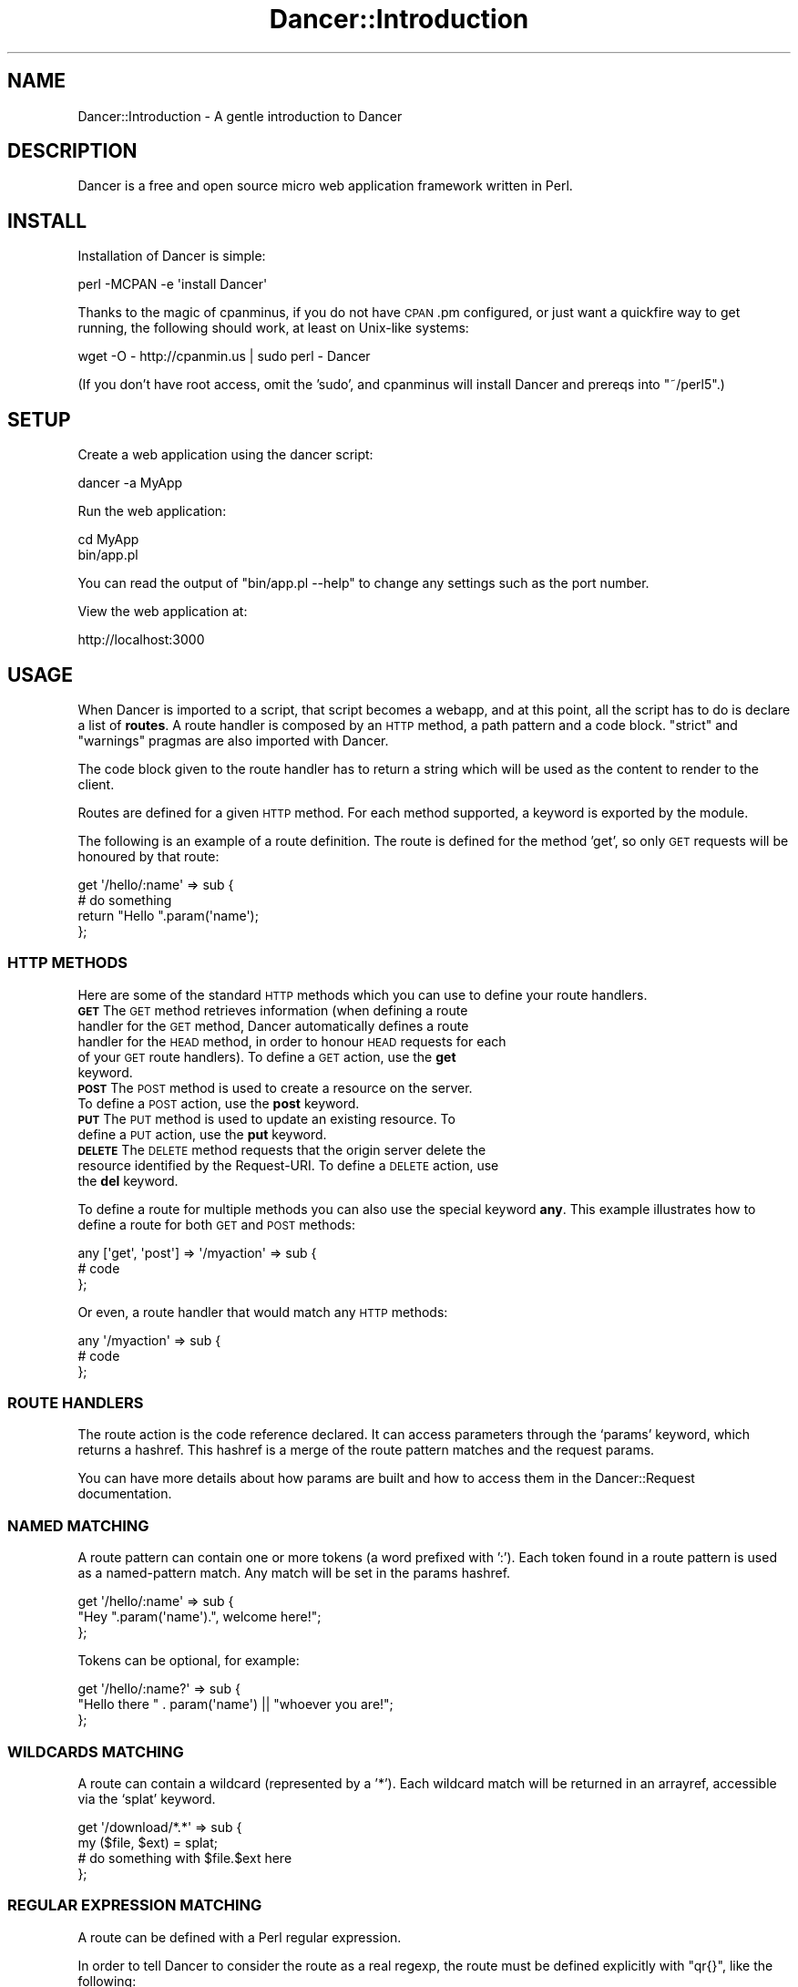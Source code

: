.\" Automatically generated by Pod::Man 2.25 (Pod::Simple 3.16)
.\"
.\" Standard preamble:
.\" ========================================================================
.de Sp \" Vertical space (when we can't use .PP)
.if t .sp .5v
.if n .sp
..
.de Vb \" Begin verbatim text
.ft CW
.nf
.ne \\$1
..
.de Ve \" End verbatim text
.ft R
.fi
..
.\" Set up some character translations and predefined strings.  \*(-- will
.\" give an unbreakable dash, \*(PI will give pi, \*(L" will give a left
.\" double quote, and \*(R" will give a right double quote.  \*(C+ will
.\" give a nicer C++.  Capital omega is used to do unbreakable dashes and
.\" therefore won't be available.  \*(C` and \*(C' expand to `' in nroff,
.\" nothing in troff, for use with C<>.
.tr \(*W-
.ds C+ C\v'-.1v'\h'-1p'\s-2+\h'-1p'+\s0\v'.1v'\h'-1p'
.ie n \{\
.    ds -- \(*W-
.    ds PI pi
.    if (\n(.H=4u)&(1m=24u) .ds -- \(*W\h'-12u'\(*W\h'-12u'-\" diablo 10 pitch
.    if (\n(.H=4u)&(1m=20u) .ds -- \(*W\h'-12u'\(*W\h'-8u'-\"  diablo 12 pitch
.    ds L" ""
.    ds R" ""
.    ds C` ""
.    ds C' ""
'br\}
.el\{\
.    ds -- \|\(em\|
.    ds PI \(*p
.    ds L" ``
.    ds R" ''
'br\}
.\"
.\" Escape single quotes in literal strings from groff's Unicode transform.
.ie \n(.g .ds Aq \(aq
.el       .ds Aq '
.\"
.\" If the F register is turned on, we'll generate index entries on stderr for
.\" titles (.TH), headers (.SH), subsections (.SS), items (.Ip), and index
.\" entries marked with X<> in POD.  Of course, you'll have to process the
.\" output yourself in some meaningful fashion.
.ie \nF \{\
.    de IX
.    tm Index:\\$1\t\\n%\t"\\$2"
..
.    nr % 0
.    rr F
.\}
.el \{\
.    de IX
..
.\}
.\"
.\" Accent mark definitions (@(#)ms.acc 1.5 88/02/08 SMI; from UCB 4.2).
.\" Fear.  Run.  Save yourself.  No user-serviceable parts.
.    \" fudge factors for nroff and troff
.if n \{\
.    ds #H 0
.    ds #V .8m
.    ds #F .3m
.    ds #[ \f1
.    ds #] \fP
.\}
.if t \{\
.    ds #H ((1u-(\\\\n(.fu%2u))*.13m)
.    ds #V .6m
.    ds #F 0
.    ds #[ \&
.    ds #] \&
.\}
.    \" simple accents for nroff and troff
.if n \{\
.    ds ' \&
.    ds ` \&
.    ds ^ \&
.    ds , \&
.    ds ~ ~
.    ds /
.\}
.if t \{\
.    ds ' \\k:\h'-(\\n(.wu*8/10-\*(#H)'\'\h"|\\n:u"
.    ds ` \\k:\h'-(\\n(.wu*8/10-\*(#H)'\`\h'|\\n:u'
.    ds ^ \\k:\h'-(\\n(.wu*10/11-\*(#H)'^\h'|\\n:u'
.    ds , \\k:\h'-(\\n(.wu*8/10)',\h'|\\n:u'
.    ds ~ \\k:\h'-(\\n(.wu-\*(#H-.1m)'~\h'|\\n:u'
.    ds / \\k:\h'-(\\n(.wu*8/10-\*(#H)'\z\(sl\h'|\\n:u'
.\}
.    \" troff and (daisy-wheel) nroff accents
.ds : \\k:\h'-(\\n(.wu*8/10-\*(#H+.1m+\*(#F)'\v'-\*(#V'\z.\h'.2m+\*(#F'.\h'|\\n:u'\v'\*(#V'
.ds 8 \h'\*(#H'\(*b\h'-\*(#H'
.ds o \\k:\h'-(\\n(.wu+\w'\(de'u-\*(#H)/2u'\v'-.3n'\*(#[\z\(de\v'.3n'\h'|\\n:u'\*(#]
.ds d- \h'\*(#H'\(pd\h'-\w'~'u'\v'-.25m'\f2\(hy\fP\v'.25m'\h'-\*(#H'
.ds D- D\\k:\h'-\w'D'u'\v'-.11m'\z\(hy\v'.11m'\h'|\\n:u'
.ds th \*(#[\v'.3m'\s+1I\s-1\v'-.3m'\h'-(\w'I'u*2/3)'\s-1o\s+1\*(#]
.ds Th \*(#[\s+2I\s-2\h'-\w'I'u*3/5'\v'-.3m'o\v'.3m'\*(#]
.ds ae a\h'-(\w'a'u*4/10)'e
.ds Ae A\h'-(\w'A'u*4/10)'E
.    \" corrections for vroff
.if v .ds ~ \\k:\h'-(\\n(.wu*9/10-\*(#H)'\s-2\u~\d\s+2\h'|\\n:u'
.if v .ds ^ \\k:\h'-(\\n(.wu*10/11-\*(#H)'\v'-.4m'^\v'.4m'\h'|\\n:u'
.    \" for low resolution devices (crt and lpr)
.if \n(.H>23 .if \n(.V>19 \
\{\
.    ds : e
.    ds 8 ss
.    ds o a
.    ds d- d\h'-1'\(ga
.    ds D- D\h'-1'\(hy
.    ds th \o'bp'
.    ds Th \o'LP'
.    ds ae ae
.    ds Ae AE
.\}
.rm #[ #] #H #V #F C
.\" ========================================================================
.\"
.IX Title "Dancer::Introduction 3"
.TH Dancer::Introduction 3 "2011-10-20" "perl v5.14.2" "User Contributed Perl Documentation"
.\" For nroff, turn off justification.  Always turn off hyphenation; it makes
.\" way too many mistakes in technical documents.
.if n .ad l
.nh
.SH "NAME"
Dancer::Introduction \- A gentle introduction to Dancer
.SH "DESCRIPTION"
.IX Header "DESCRIPTION"
Dancer is a free and open source micro web application framework written in
Perl.
.SH "INSTALL"
.IX Header "INSTALL"
Installation of Dancer is simple:
.PP
.Vb 1
\&    perl \-MCPAN \-e \*(Aqinstall Dancer\*(Aq
.Ve
.PP
Thanks to the magic of cpanminus, if you do not have \s-1CPAN\s0.pm configured, or just
want a quickfire way to get running, the following should work, at least on
Unix-like systems:
.PP
.Vb 1
\&    wget \-O \- http://cpanmin.us | sudo perl \- Dancer
.Ve
.PP
(If you don't have root access, omit the 'sudo', and cpanminus will install
Dancer and prereqs into \f(CW\*(C`~/perl5\*(C'\fR.)
.SH "SETUP"
.IX Header "SETUP"
Create a web application using the dancer script:
.PP
.Vb 1
\&    dancer \-a MyApp
.Ve
.PP
Run the web application:
.PP
.Vb 2
\&    cd MyApp
\&    bin/app.pl
.Ve
.PP
You can read the output of \f(CW\*(C`bin/app.pl \-\-help\*(C'\fR to change any settings such as
the port number.
.PP
View the web application at:
.PP
.Vb 1
\&    http://localhost:3000
.Ve
.SH "USAGE"
.IX Header "USAGE"
When Dancer is imported to a script, that script becomes a webapp, and at this
point, all the script has to do is declare a list of \fBroutes\fR.  A route
handler is composed by an \s-1HTTP\s0 method, a path pattern and a code block.
\&\f(CW\*(C`strict\*(C'\fR and \f(CW\*(C`warnings\*(C'\fR pragmas are also imported with Dancer.
.PP
The code block given to the route handler has to return a string which will be
used as the content to render to the client.
.PP
Routes are defined for a given \s-1HTTP\s0 method. For each method
supported, a keyword is exported by the module.
.PP
The following is an example of a route definition. The route is defined for the
method 'get', so only \s-1GET\s0 requests will be honoured by that route:
.PP
.Vb 2
\&    get \*(Aq/hello/:name\*(Aq => sub {
\&        # do something
\&
\&        return "Hello ".param(\*(Aqname\*(Aq);
\&    };
.Ve
.SS "\s-1HTTP\s0 \s-1METHODS\s0"
.IX Subsection "HTTP METHODS"
Here are some of the standard \s-1HTTP\s0 methods which you can use to define your
route handlers.
.IP "\fB\s-1GET\s0\fR        The \s-1GET\s0 method retrieves information (when defining a route handler for the \s-1GET\s0 method, Dancer automatically defines a route handler for the \s-1HEAD\s0 method, in order to honour \s-1HEAD\s0 requests for each of your \s-1GET\s0 route handlers). To define a \s-1GET\s0 action, use the \fBget\fR keyword." 8
.IX Item "GET        The GET method retrieves information (when defining a route handler for the GET method, Dancer automatically defines a route handler for the HEAD method, in order to honour HEAD requests for each of your GET route handlers). To define a GET action, use the get keyword."
.PD 0
.IP "\fB\s-1POST\s0\fR       The \s-1POST\s0 method is used to create a resource on the server. To define a \s-1POST\s0 action, use the \fBpost\fR keyword." 8
.IX Item "POST       The POST method is used to create a resource on the server. To define a POST action, use the post keyword."
.IP "\fB\s-1PUT\s0\fR        The \s-1PUT\s0 method is used to update an existing resource. To define a \s-1PUT\s0 action, use the \fBput\fR keyword." 8
.IX Item "PUT        The PUT method is used to update an existing resource. To define a PUT action, use the put keyword."
.IP "\fB\s-1DELETE\s0\fR     The \s-1DELETE\s0 method requests that the origin server delete the resource identified by the Request-URI. To define a \s-1DELETE\s0 action, use the \fBdel\fR keyword." 8
.IX Item "DELETE     The DELETE method requests that the origin server delete the resource identified by the Request-URI. To define a DELETE action, use the del keyword."
.PD
.PP
To define a route for multiple methods you can also use the special keyword
\&\fBany\fR. This example illustrates how to define a route for both \s-1GET\s0 and
\&\s-1POST\s0 methods:
.PP
.Vb 3
\&    any [\*(Aqget\*(Aq, \*(Aqpost\*(Aq] => \*(Aq/myaction\*(Aq => sub {
\&        # code
\&    };
.Ve
.PP
Or even, a route handler that would match any \s-1HTTP\s0 methods:
.PP
.Vb 3
\&    any \*(Aq/myaction\*(Aq => sub {
\&        # code
\&    };
.Ve
.SS "\s-1ROUTE\s0 \s-1HANDLERS\s0"
.IX Subsection "ROUTE HANDLERS"
The route action is the code reference declared. It can access parameters
through the `params' keyword, which returns a hashref.
This hashref is a merge of the route pattern matches and the request params.
.PP
You can have more details about how params are built and how to access them in
the Dancer::Request documentation.
.SS "\s-1NAMED\s0 \s-1MATCHING\s0"
.IX Subsection "NAMED MATCHING"
A route pattern can contain one or more tokens (a word prefixed with ':'). Each
token found in a route pattern is used as a named-pattern match. Any match will
be set in the params hashref.
.PP
.Vb 3
\&    get \*(Aq/hello/:name\*(Aq => sub {
\&        "Hey ".param(\*(Aqname\*(Aq).", welcome here!";
\&    };
.Ve
.PP
Tokens can be optional, for example:
.PP
.Vb 3
\&    get \*(Aq/hello/:name?\*(Aq => sub {
\&        "Hello there " . param(\*(Aqname\*(Aq) || "whoever you are!";
\&    };
.Ve
.SS "\s-1WILDCARDS\s0 \s-1MATCHING\s0"
.IX Subsection "WILDCARDS MATCHING"
A route can contain a wildcard (represented by a '*'). Each wildcard match will
be returned in an arrayref, accessible via the `splat' keyword.
.PP
.Vb 4
\&    get \*(Aq/download/*.*\*(Aq => sub {
\&        my ($file, $ext) = splat;
\&        # do something with $file.$ext here
\&    };
.Ve
.SS "\s-1REGULAR\s0 \s-1EXPRESSION\s0 \s-1MATCHING\s0"
.IX Subsection "REGULAR EXPRESSION MATCHING"
A route can be defined with a Perl regular expression.
.PP
In order to tell Dancer to consider the route as a real regexp, the route must
be defined explicitly with \f(CW\*(C`qr{}\*(C'\fR, like the following:
.PP
.Vb 4
\&    get qr{/hello/([\ew]+)} => sub {
\&        my ($name) = splat;
\&        return "Hello $name";
\&    };
.Ve
.SS "\s-1CONDITIONAL\s0 \s-1MATCHING\s0"
.IX Subsection "CONDITIONAL MATCHING"
Routes may include some matching conditions (on the useragent and the hostname
at the moment):
.PP
.Vb 3
\&    get \*(Aq/foo\*(Aq, {agent => \*(AqSongbird (\ed\e.\ed)[\ed\e/]*?\*(Aq} => sub {
\&      \*(Aqfoo method for songbird\*(Aq
\&    }
\&
\&    get \*(Aq/foo\*(Aq => sub {
\&      \*(Aqall browsers except songbird\*(Aq
\&    }
.Ve
.SS "\s-1PREFIX\s0"
.IX Subsection "PREFIX"
A prefix can be defined for each route handler, like this:
.PP
.Vb 1
\&    prefix \*(Aq/home\*(Aq;
.Ve
.PP
From here, any route handler is defined to /home/*
.PP
.Vb 1
\&    get \*(Aq/page1\*(Aq => sub {}; # will match \*(Aq/home/page1\*(Aq
.Ve
.PP
You can unset the prefix value
.PP
.Vb 2
\&    prefix \*(Aq/\*(Aq; # or: prefix undef;
\&    get \*(Aq/page1\*(Aq => sub {}; will match /page1
.Ve
.PP
Alternatively, to prevent you from ever forgetting to undef the prefix,
you can use lexical prefix like this:
.PP
.Vb 3
\&    prefix \*(Aq/home\*(Aq => sub {
\&      get \*(Aq/page1\*(Aq => sub {}; # will match \*(Aq/home/page1\*(Aq
\&    }; ## prefix reset to previous value on exit
\&    
\&    get \*(Aq/page1\*(Aq => sub {}; will match /page1
.Ve
.SH "ACTION SKIPPING"
.IX Header "ACTION SKIPPING"
An action can choose not to serve the current request and ask Dancer to process
the request with the next matching route.
.PP
This is done with the \fBpass\fR keyword, like in the following example
.PP
.Vb 4
\&    get \*(Aq/say/:word\*(Aq => sub {
\&        return pass if (params\->{word} =~ /^\ed+$/);
\&        "I say a word: ".params\->{word};
\&    };
\&
\&    get \*(Aq/say/:number\*(Aq => sub {
\&        "I say a number: ".params\->{number};
\&    };
.Ve
.SS "\s-1DEFAULT\s0 \s-1ERROR\s0 \s-1PAGES\s0"
.IX Subsection "DEFAULT ERROR PAGES"
When an error is rendered (the action responded with a status code different
than 200), Dancer first looks in the public directory for an \s-1HTML\s0 file matching
the error code (eg: 500.html or 404.html).
.PP
If such a file exists, it's used to render the error, otherwise, a default
error page will be rendered on the fly.
.SS "\s-1EXECUTION\s0 \s-1ERRORS\s0"
.IX Subsection "EXECUTION ERRORS"
When an error occurs during the route execution, Dancer will render an error
page with the \s-1HTTP\s0 status code 500.
.PP
It's possible either to display the content of the error message or to hide it
with a generic error page.
.PP
This is a choice left to the end-user and can be set with the
\&\fBshow_errors\fR setting.
.PP
Note that you can also choose to consider all warnings in your route handlers
as errors when the setting \fBwarnings\fR is set to 1.
.SH "FILTERS"
.IX Header "FILTERS"
.SS "Before filters"
.IX Subsection "Before filters"
Before filters are evaluated before each request within the context of the
request and can modify the request and response. It's possible to define
variables which will be accessible in the action blocks with the keyword 'var'.
.PP
.Vb 4
\&    before sub {
\&        var note => \*(AqHi there\*(Aq;
\&        request\->path_info(\*(Aq/foo/oversee\*(Aq)
\&    };
\&
\&    get \*(Aq/foo/*\*(Aq => sub {
\&        my ($match) = splat; # \*(Aqoversee\*(Aq;
\&        vars\->{note}; # \*(AqHi there\*(Aq
\&    };
.Ve
.PP
For another example, this can be used along with session support to easily
give non-logged-in users a login page:
.PP
.Vb 7
\&    before sub {
\&        if (!session(\*(Aquser\*(Aq) && request\->path_info !~ m{^/login}) {
\&            # Pass the original path requested along to the handler:
\&            var requested_path => request\->path_info;
\&            request\->path_info(\*(Aq/login\*(Aq);
\&        }
\&    };
.Ve
.PP
The request keyword returns the current Dancer::Request object representing the
incoming request. See the documentation of the Dancer::Request module for
details.
.SS "After filters"
.IX Subsection "After filters"
\&\f(CW\*(C`after\*(C'\fR filters are evaluated after the response has been built by a route
handler, and can alter the response itself, just before it's sent to the
client.
.PP
The filter is given the response object as its first argument:
.PP
.Vb 4
\&    after sub {
\&        my $response = shift;
\&        $response\->{content} = \*(Aqafter filter got here!\*(Aq;
\&    };
.Ve
.SS "Before template filters"
.IX Subsection "Before template filters"
\&\f(CW\*(C`before_template\*(C'\fR hooks are called whenever a template is going to be
processed, they are passed the tokens hash which they can alter.
.PP
.Vb 4
\&    before_template sub {
\&        my $tokens = shift;
\&        $tokens\->{foo} = \*(Aqbar\*(Aq;
\&    }
.Ve
.PP
The tokens hash will then be passed to the template with all the modifications
performed by the filter. This is a good way to setup some global vars you like
to have in all your templates, like the name of the user logged in or a
section name.
.SH "CONFIGURATION AND ENVIRONMENTS"
.IX Header "CONFIGURATION AND ENVIRONMENTS"
Configuring a Dancer application can be done in many ways. The easiest one (and
maybe the dirtiest) is to put all your settings statements at the top of
your script, before calling the \fIdance()\fR method.
.PP
Other ways are possible, you can write all your setting calls in the file
`appdir/config.yml'. For this, you must have installed the \s-1YAML\s0 module, and of
course, write the conffile in \s-1YAML\s0.
.PP
That's better than the first option, but it's still not
perfect as you can't switch easily from an environment to another without
rewriting the config.yml file.
.PP
The better way is to have one config.yml file with default global settings,
like the following:
.PP
.Vb 3
\&    # appdir/config.yml
\&    logger: \*(Aqfile\*(Aq
\&    layout: \*(Aqmain\*(Aq
.Ve
.PP
And then write as many environment files as you like in appdir/environments.
That way, the appropriate  environment config file will be loaded according to
the running environment (if none is specified, it will be 'development').
.PP
Note that you can change the running environment using the \-\-environment
commandline switch.
.PP
Typically, you'll want to set the following values in a development config
file:
.PP
.Vb 4
\&    # appdir/environments/development.yml
\&    log: \*(Aqdebug\*(Aq
\&    startup_info: 1
\&    show_errors:  1
.Ve
.PP
And in a production one:
.PP
.Vb 4
\&    # appdir/environments/production.yml
\&    log: \*(Aqwarning\*(Aq
\&    startup_info: 0
\&    show_errors:  0
.Ve
.SS "load"
.IX Subsection "load"
You can use the load method to include additional routes into your application:
.PP
.Vb 3
\&    get \*(Aq/go/:value\*(Aq, sub {
\&        # foo
\&    };
\&
\&    load \*(Aqmore_routes.pl\*(Aq;
\&
\&    # then, in the file more_routes.pl:
\&    get \*(Aq/yes\*(Aq, sub {
\&        \*(Aqorly?\*(Aq;
\&    };
.Ve
.PP
\&\fBload\fR is just a wrapper for \fBrequire\fR, but you can also specify a list of
routes files:
.PP
.Vb 1
\&    load \*(Aqlogin_routes.pl\*(Aq, \*(Aqsession_routes.pl\*(Aq, \*(Aqmisc_routes.pl\*(Aq;
.Ve
.SS "Accessing configuration data"
.IX Subsection "Accessing configuration data"
A Dancer application can access the information from its config file easily with
the config keyword:
.PP
.Vb 3
\&    get \*(Aq/appname\*(Aq => sub {
\&        return "This is " . config\->{appname};
\&    };
.Ve
.SH "Importing just the syntax"
.IX Header "Importing just the syntax"
If you want to use more complex file hierarchies, you can import just the
syntax of Dancer.
.PP
.Vb 1
\&    package App;
\&
\&    use Dancer;            # App may contain generic routes
\&    use App::User::Routes; # user\-related routes
.Ve
.PP
Then in App/User/Routes.pm:
.PP
.Vb 1
\&    use Dancer \*(Aq:syntax\*(Aq;
\&
\&    get \*(Aq/user/view/:id\*(Aq => sub {
\&        ...
\&    };
.Ve
.SH "LOGGING"
.IX Header "LOGGING"
It's possible to log messages sent by the application. In the current version,
only one method is possible for logging messages but future releases may add
additional logging methods, for instance logging to syslog.
.PP
In order to enable the logging system for your application, you first have to
start the logger engine in your config.yml
.PP
.Vb 1
\&    logger: \*(Aqfile\*(Aq
.Ve
.PP
Then you can choose which kind of messages you want to actually log:
.PP
.Vb 3
\&    log: \*(Aqdebug\*(Aq     # will log debug, warning and errors
\&    log: \*(Aqwarning\*(Aq   # will log warning and errors
\&    log: \*(Aqerror\*(Aq     # will log only errors
.Ve
.PP
A directory appdir/logs will be created and will host one logfile per
environment. The log message contains the time it was written, the \s-1PID\s0 of the
current process, the message and the caller information (file and line).
.PP
To log messages, use the debug, warning and error methods, for instance:
.PP
.Vb 1
\&    debug "This is a debug message";
.Ve
.SH "USING TEMPLATES"
.IX Header "USING TEMPLATES"
.SH "VIEWS"
.IX Header "VIEWS"
It's possible to render the action's content with a template; this is called a
view. The `appdir/views' directory is the place where views are located.
.PP
You can change this location by changing the setting 'views', for instance if
your templates are located in the 'templates' directory, do the following:
.PP
.Vb 1
\&    set views => path(dirname(_\|_FILE_\|_), \*(Aqtemplates\*(Aq);
.Ve
.PP
By default, the internal template engine is used (Dancer::Template::Simple)
but you may want to upgrade to Template::Toolkit. If you do so, you have to
enable this engine in your settings as explained in
Dancer::Template::TemplateToolkit. If you do so, you'll also have to import
the Template module in your application code. Note that Dancer configures
the Template::Toolkit engine to use <% %> brackets instead of its default
[% %] brackets, although you can change this in your config file.
.PP
All views must have a '.tt' extension. This may change in the future.
.PP
In order to render a view, just call the 'template' keyword at the end of the
action by giving the view name and the \s-1HASHREF\s0 of tokens to interpolate in the
view (note that the request, session and route params are automatically
accessible in the view, named request, session and params):
.PP
.Vb 2
\&    use Dancer;
\&    use Template;
\&
\&    get \*(Aq/hello/:name\*(Aq => sub {
\&        template \*(Aqhello\*(Aq => { number => 42 };
\&    };
.Ve
.PP
And the appdir/views/hello.tt view can contain the following code:
.PP
.Vb 11
\&   <html>
\&    <head></head>
\&    <body>
\&        <h1>Hello <% params.name %></h1>
\&        <p>Your lucky number is <% number %></p>
\&        <p>You are using <% request.user_agent %></p>
\&        <% IF session.user %>
\&            <p>You\*(Aqre logged in as <% session.user %></p>
\&        <% END %>
\&    </body>
\&   </html>
.Ve
.SS "\s-1LAYOUTS\s0"
.IX Subsection "LAYOUTS"
A layout is a special view, located in the 'layouts' directory (inside the
views directory) which must have a token named `content'. That token marks the
place where to render the action view. This lets you define a global layout
for your actions. Any tokens that you defined when you called the 'template'
keyword are available in the layouts, as well as the standard session,
request, and params tokens. This allows you to insert per-page content into
the \s-1HTML\s0 boilerplate, such as page titles, current-page tags for navigation,
etc.
.PP
Here is an example of a layout: views/layouts/main.tt:
.PP
.Vb 6
\&    <html>
\&        <head><% page_title %></head>
\&        <body>
\&        <div id="header">
\&        ...
\&        </div>
\&
\&        <div id="content">
\&        <% content %>
\&        </div>
\&
\&        </body>
\&    </html>
.Ve
.PP
This layout can be used like the following:
.PP
.Vb 2
\&    use Dancer;
\&    set layout => \*(Aqmain\*(Aq;
\&
\&    get \*(Aq/\*(Aq => sub {
\&        template \*(Aqindex\*(Aq => { page_title => "Your website Homepage" };
\&    };
.Ve
.PP
Of course, if a layout is set, it can also be disabled for a specific action,
like the following:
.PP
.Vb 2
\&    use Dancer;
\&    set layout => \*(Aqmain\*(Aq;
\&
\&    get \*(Aq/nolayout\*(Aq => sub {
\&        template \*(Aqsome_ajax_view\*(Aq,
\&            { tokens_var => "42" },
\&            { layout => 0 };
\&    };
.Ve
.SH "STATIC FILES"
.IX Header "STATIC FILES"
.SS "\s-1STATIC\s0 \s-1DIRECTORY\s0"
.IX Subsection "STATIC DIRECTORY"
Static files are served from the ./public directory. You can specify a
different location by setting the 'public' option:
.PP
.Vb 1
\&    set public => path(dirname(_\|_FILE_\|_), \*(Aqstatic\*(Aq);
.Ve
.PP
Note that the public directory name is not included in the \s-1URL\s0. A file
\&./public/css/style.css is made available as example.com/css/style.css.
.SS "\s-1STATIC\s0 \s-1FILE\s0 \s-1FROM\s0 A \s-1ROUTE\s0 \s-1HANDLER\s0"
.IX Subsection "STATIC FILE FROM A ROUTE HANDLER"
It's possible for a route handler to send a static file, as follows:
.PP
.Vb 3
\&    get \*(Aq/download/*\*(Aq => sub {
\&        my $params = shift;
\&        my ($file) = @{ $params\->{splat} };
\&
\&        send_file $file;
\&    };
.Ve
.PP
Or even if you want your index page to be a plain old index.html file, just do:
.PP
.Vb 3
\&    get \*(Aq/\*(Aq => sub {
\&        send_file \*(Aq/index.html\*(Aq
\&    };
.Ve
.SH "SETTINGS"
.IX Header "SETTINGS"
It's possible to change quite every parameter of the application via the
settings mechanism.
.PP
A setting is key/value pair assigned by the keyword \fBset\fR:
.PP
.Vb 1
\&    set setting_name => \*(Aqsetting_value\*(Aq;
.Ve
.PP
More usefully, settings can be defined in a \s-1YAML\s0 configuration file.
Environment-specific settings can also be defined in environment-specific files
(for instance, you don't want auto_reload in production, and might want extra
logging in development).  See the cookbook for examples.
.PP
See Dancer::Config for complete details about supported settings.
.SH "SERIALIZERS"
.IX Header "SERIALIZERS"
When writing a webservice, data serialization/deserialization is a common issue
to deal with. Dancer can automatically handle that for you, via a serializer.
.PP
When setting up a serializer, a new behaviour is authorized for any route
handler you define: any non-scalar response will be rendered as a serialized
string, via the current serializer.
.PP
Here is an example of a route handler that will return a HashRef
.PP
.Vb 2
\&    use Dancer;
\&    set serializer => \*(AqJSON\*(Aq;
\&
\&    get \*(Aq/user/:id/\*(Aq => sub {
\&        { foo => 42,
\&          number => 100234,
\&          list => [qw(one two three)],
\&        }
\&    };
.Ve
.PP
As soon as the content is not a scalar \- and a serializer is set, which is not
the case by default \- Dancer renders the response via the current
serializer.
.PP
Hence, with the \s-1JSON\s0 serializer set, the route handler above would result in a
content like the following:
.PP
.Vb 1
\&    {"number":100234,"foo":42,"list":["one","two","three"]}
.Ve
.PP
The following serializers are available, be aware they dynamically depend on
Perl modules you may not have on your system.
.IP "\fB\s-1JSON\s0\fR" 4
.IX Item "JSON"
requires \s-1JSON\s0
.IP "\fB\s-1YAML\s0\fR" 4
.IX Item "YAML"
requires \s-1YAML\s0
.IP "\fB\s-1XML\s0\fR" 4
.IX Item "XML"
requires XML::Simple
.IP "\fBMutable\fR" 4
.IX Item "Mutable"
will try to find the appropriate serializer using the \fBContent-Type\fR and
\&\fBAccept-type\fR header of the request.
.SH "EXAMPLE"
.IX Header "EXAMPLE"
This is a possible webapp created with Dancer:
.PP
.Vb 1
\&    #!/usr/bin/perl
\&
\&    # make this script a webapp
\&    use Dancer;
\&
\&    # declare routes/actions
\&    get \*(Aq/\*(Aq => sub {
\&        "Hello World";
\&    };
\&
\&    get \*(Aq/hello/:name\*(Aq => sub {
\&        "Hello ".param(\*(Aqname\*(Aq);
\&    };
\&
\&    # run the webserver
\&    Dancer\->dance;
.Ve
